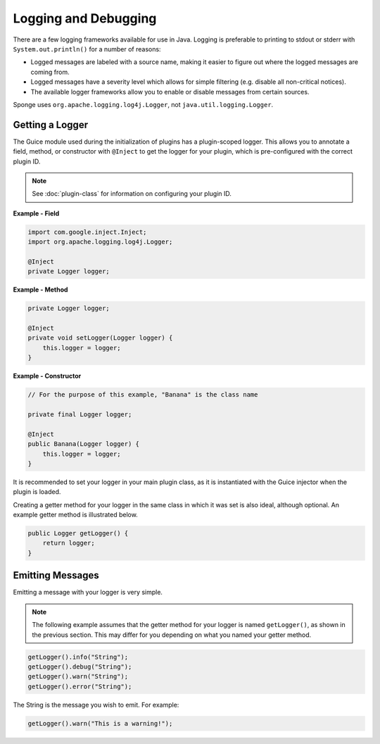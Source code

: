 =====================
Logging and Debugging
=====================

There are a few logging frameworks available for use in Java. Logging is preferable to printing to stdout or stderr with
``System.out.println()`` for a number of reasons:

* Logged messages are labeled with a source name, making it easier to figure out where the logged messages are coming from.
* Logged messages have a severity level which allows for simple filtering (e.g. disable all non-critical notices).
* The available logger frameworks allow you to enable or disable messages from certain sources.

Sponge uses ``org.apache.logging.log4j.Logger``, not ``java.util.logging.Logger``.

Getting a Logger
================

The Guice module used during the initialization of plugins has a plugin-scoped logger. This allows you to annotate a
field, method, or constructor with ``@Inject`` to get the logger for your plugin, which is pre-configured with the
correct plugin ID.

.. note::
    See :doc:`plugin-class` for information on configuring your plugin ID.

**Example - Field**

.. code-block:: java

    import com.google.inject.Inject;
    import org.apache.logging.log4j.Logger;

    @Inject
    private Logger logger;

**Example - Method**

.. code-block:: java

    private Logger logger;

    @Inject
    private void setLogger(Logger logger) {
        this.logger = logger;
    }

**Example - Constructor**

.. code-block:: java

    // For the purpose of this example, "Banana" is the class name

    private final Logger logger;

    @Inject
    public Banana(Logger logger) {
        this.logger = logger;
    }

It is recommended to set your logger in your main plugin class, as it is instantiated with the Guice injector when the
plugin is loaded.

Creating a getter method for your logger in the same class in which it was set is also ideal, although optional. An
example getter method is illustrated below.

.. code-block:: java

    public Logger getLogger() {
        return logger;
    }

Emitting Messages
=================

Emitting a message with your logger is very simple.

.. note::

    The following example assumes that the getter method for your logger is named ``getLogger()``, as shown in the
    previous section. This may differ for you depending on what you named your getter method.

.. code-block:: java

    getLogger().info("String");
    getLogger().debug("String");
    getLogger().warn("String");
    getLogger().error("String");

The String is the message you wish to emit. For example:

.. code-block:: java

    getLogger().warn("This is a warning!");

